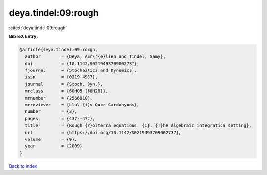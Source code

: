 deya.tindel:09:rough
====================

:cite:t:`deya.tindel:09:rough`

**BibTeX Entry:**

.. code-block:: bibtex

   @article{deya.tindel:09:rough,
     author        = {Deya, Aur\'{e}lien and Tindel, Samy},
     doi           = {10.1142/S0219493709002737},
     fjournal      = {Stochastics and Dynamics},
     issn          = {0219-4937},
     journal       = {Stoch. Dyn.},
     mrclass       = {60H05 (60H20)},
     mrnumber      = {2566910},
     mrreviewer    = {Llu\'{i}s Quer-Sardanyons},
     number        = {3},
     pages         = {437--477},
     title         = {Rough {V}olterra equations. {I}. {T}he algebraic integration setting},
     url           = {https://doi.org/10.1142/S0219493709002737},
     volume        = {9},
     year          = {2009}
   }

`Back to index <../By-Cite-Keys.html>`_
